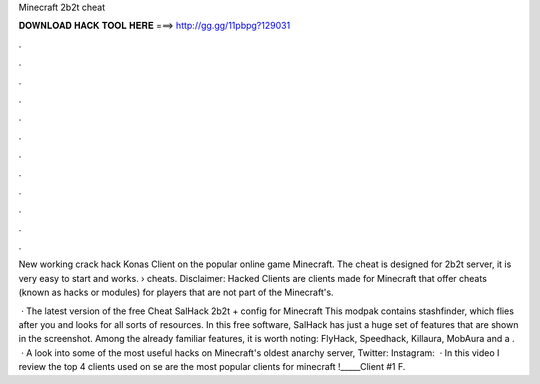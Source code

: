 Minecraft 2b2t cheat



𝐃𝐎𝐖𝐍𝐋𝐎𝐀𝐃 𝐇𝐀𝐂𝐊 𝐓𝐎𝐎𝐋 𝐇𝐄𝐑𝐄 ===> http://gg.gg/11pbpg?129031



.



.



.



.



.



.



.



.



.



.



.



.

New working crack hack Konas Client on the popular online game Minecraft. The cheat is designed for 2b2t server, it is very easy to start and works.  › cheats. Disclaimer: Hacked Clients are clients made for Minecraft that offer cheats (known as hacks or modules) for players that are not part of the Minecraft's.

 · The latest version of the free Cheat SalHack 2b2t + config for Minecraft This modpak contains stashfinder, which flies after you and looks for all sorts of resources. In this free software, SalHack has just a huge set of features that are shown in the screenshot. Among the already familiar features, it is worth noting: FlyHack, Speedhack, Killaura, MobAura and a .  · A look into some of the most useful hacks on Minecraft's oldest anarchy server,  Twitter:  Instagram:   · In this video I review the top 4 clients used on se are the most popular clients for minecraft !_____Client #1 F.
